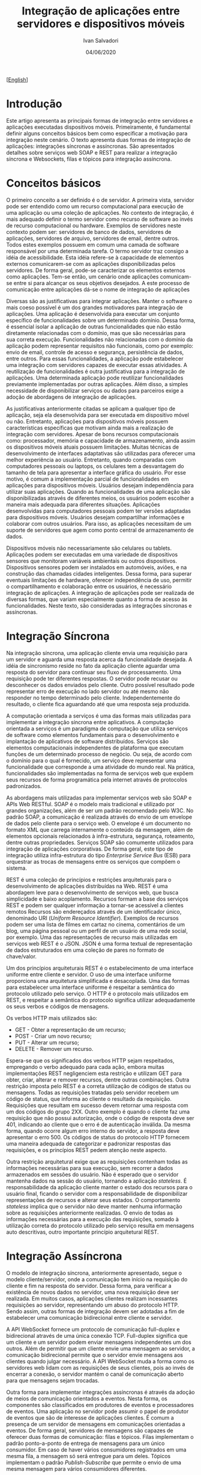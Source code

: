 #+TITLE: Integração de aplicações entre servidores e dispositivos móveis
#+AUTHOR: Ivan Salvadori
#+LANGUAGE: pt_BR
#+EMAIL: Your email address
#+DATE: 04/06/2020
#+HTML_HEAD: <meta name="docClass" content= "Artigo"> 
#+INFOJS_OPT: path:../../HtmlTemplate/ccReport.js
#+HTML_HEAD: <link id="tema" rel="stylesheet" type="text/css" href="../../HtmlTemplate/ccReport.css" />


#+TODO: TODO(t) STARTED(s) WAITING(w) | DONE(d) CANCELED(c)
[[[file:artigo-en.org][English]]]  

* Introdução
Este artigo apresenta as principais formas de integração entre servidores e aplicações executadas dispositivos móveis. 
Primeiramente, é fundamental definir alguns conceitos básicos bem como especificar a motivação para integração neste cenário.
O texto apresenta duas formas de integração de aplicações: integrações síncronas e assíncronas.
São apresentados detalhes sobre  serviços web SOAP e REST para realizar a integração síncrona e Websockets, filas e tópicos para integração assíncrona.


* Conceitos básicos 
O primeiro conceito a ser definido é o de servidor.
A primeira vista, servidor pode ser entendido como um recurso computacional para execução de uma aplicação ou uma coleção de aplicações.
No contexto de integração, é mais adequado definir o termo servidor como recurso de software ao invés de recurso computacional ou hardware.
Exemplos de servidores neste contexto podem ser: servidores de banco de dados, servidores de aplicações, servidores de arquivo, servidores de email, dentre outros.
Todos estes exemplos possuem em comum uma camada de software responsável por uma determinada tarefa.
O termo servidor traz consigo a idéia de acessibilidade.
Esta idéia refere-se à capacidade de elementos externos comunicarem-se com as aplicações disponibilizadas pelos servidores.
De forma geral, pode-se caracterizar os elementos externos como aplicações.
Tem-se então, um cenário onde aplicações comunicam-se entre si para alcançar os seus objetivos desejados.
A este processo de comunicação entre aplicações dá-se o nome de integração de aplicações

Diversas são as justificativas para integrar aplicações.
Manter o software o mais coeso possível é um dos grandes motivadores para integração de aplicações.
Uma aplicação é desenvolvida para executar um conjunto específico de funcionalidades sobre um determinado domínio.
Dessa forma, é essencial isolar a aplicação de outras funcionalidades que não estão diretamente relacionadas com o domínio, mas que são necessárias para sua correta execução.
Funcionalidades não relacionadas com o domínio da aplicação podem representar requisitos não funcionais, como por exemplo: envio de email, controle de acesso e segurança, persistência de dados, entre outros.
Para essas funcionalidades, a aplicação pode estabelecer uma integração com servidores capazes de executar essas atividades.
A reutilização de funcionalidades é outra justificativa para a integração de aplicações.
Uma determinada aplicação pode reutilizar funcionalidades previamente implementadas por outras aplicações.
Além disso, a simples necessidade de disponibilizar serviços ou dados para parceiros exige a adoção de abordagens de integração de aplicações.

As justificativas anteriormente citadas se aplicam a qualquer tipo de aplicação, seja ela desenvolvida para ser executada em dispositivo móvel ou não.
Entretanto, aplicações para dispositivos móveis possuem características específicas que motivam ainda  mais a realização de integração com servidores.
Apesar de bons recursos computacionais como: processador, memória e capacidade de armazenamento, ainda assim os dispositivos móveis atuais possuem limitações.
Muitas técnicas de desenvolvimento de interfaces adaptativas são utilizadas para oferecer uma melhor experiência ao usuário.
Entretanto, quando comparadas com computadores pessoais ou laptops, os celulares tem a desvantagem do tamanho de tela para apresentar a interface gráfica do usuário.
Por esse motivo, é comum a implementação parcial de funcionalidades em aplicações para dispositivos móveis.
Usuários desejam independência para utilizar suas aplicações.
Quando as funcionalidades de uma aplicação são disponibilizadas através de diferentes meios, os usuários podem escolher a maneira mais adequada para diferentes situações.
Aplicações desenvolvidas para computadores pessoais podem ter versões adaptadas para dispositivos móveis.
Usuários desejam compartilhar informações e colaborar com outros usuários.
Para isso, as aplicações necessitam de um suporte de servidores que agem como ponto central de armazenamento de dados.

Dispositivos móveis não necessariamente são celulares ou tablets.
Aplicações podem ser executadas em uma variedade de dispositivos sensores que monitoram variáveis ambientais ou outros dispositivos.
Dispositivos sensores podem ser instalados em automóveis, aviões, e na construção das chamadas cidades inteligentes. 
Dessa forma, para superar eventuais limitações de hardware, oferecer independência de uso, permitir o compartilhamento e colaboração entre os usuários, é necessário integração de aplicações.
A integração de aplicações pode ser realizada de diversas formas, que variam especialmente quanto a forma de acesso às funcionalidades.
Neste texto, são consideradas as integrações síncronas e assíncronas.

* Integração Síncrona
Na integração síncrona, uma aplicação cliente envia uma requisição para um servidor e aguarda uma resposta acerca da funcionalidade desejada.
A idéia de sincronismo reside no fato da aplicação cliente aguardar uma resposta do servidor para continuar seu fluxo de processamento.
Uma requisição pode ter diferentes respostas.
O servidor pode recusar ou desconhecer os dados enviados pelo cliente.
Outro possível resultado pode representar erro de execução no lado servidor ou até mesmo não responder no tempo determinado pelo cliente.
Independentemente do resultado, o cliente fica aguardando até que uma resposta seja produzida.

A computação orientada a serviços é uma das formas mais utilizadas para implementar a integração síncrona entre aplicativos.
A computação orientada a serviços é um paradigma de computação que utiliza serviços de software como elementos fundamentais para o desenvolvimento e implantação de aplicativos de software distribuídos. 
Serviços são elementos computacionais independentes de plataforma que executam funções de um determinado processo de negócio.
Ou seja, de acordo com o domínio para o qual é fornecido, um serviço deve representar uma funcionalidade que corresponde a uma atividade do mundo real.
Na prática, funcionalidades são implementadas na forma de serviços web que expõem seus recursos de forma programática pela internet através de protocolos padronizados.

As abordagens mais utilizadas para implementar serviços web são SOAP e APIs Web RESTful.
SOAP é o modelo mais tradicional e utilizado por grandes organizações, além de ser um padrão recomendado pelo W3C. 
No padrão SOAP, a comunicação é realizada através do envio de um envelope de dados pelo cliente para o serviço web. 
O envelope é um documento no formato XML que carrega internamente o conteúdo da mensagem, além de elementos opcionais relacionados à infra-estrutura, segurança, roteamento, dentre outras propriedades.
Serviços SOAP são comumente utilizados para integração de aplicações corporativas.
De forma geral, este tipo de integração utiliza infra-estrutura do tipo /Enterprise Service Bus/ (ESB) para orquestrar as trocas de mensagens entre os serviços que compõem o sistema.

REST é uma coleção de princípios e restrições arquiteturais para o desenvolvimento de aplicações distribuídas na Web.
REST é uma abordagem leve para o desenvolvimento de serviços web, que busca simplicidade e baixo acoplamento.
Recursos formam a base dos serviços REST e podem ser qualquer informação a tornar-se acessível a clientes remotos
Recursos são endereçados através de um identificador único, denominado URI (/Uniform Resource Identifier/). 
Exemplos de recursos podem ser uma lista de filmes em cartaz no cinema, comentários de um blog, uma página pessoal ou um perfil de um usuário de uma rede social, por exemplo.
Uma das representações de recurso mais utilizadas em serviços web REST é o JSON. 
JSON é uma forma textual de representação de dados estruturados em uma coleção de pares no formato de chave/valor.

Um dos princípios arquiteturais REST é o estabelecimento de uma interface uniforme entre cliente e servidor. 
O uso de uma interface uniforme proporciona uma arquitetura simplificada e desacoplada. Uma das formas para estabelecer uma interface uniforme é respeitar a semântica do protocolo utilizado pelo serviço. 
O HTTP é o protocolo mais utilizados em REST, e respeitar a semântica do protocolo significa utilizar adequadamente os seus verbos e códigos de mensagens. 

Os verbos HTTP mais utilizados são:
 * GET - Obter a representação de um recurso;
 * POST - Criar um novo recurso;
 * PUT - Alterar um recurso;
 * DELETE - Remover um recurso.

Espera-se que os significados dos verbos HTTP sejam respeitados, empregando o verbo adequado para cada ação, embora muitas implementações REST negligenciem esta restrição e utilizam GET para obter, criar, alterar e remover recursos, dentre outras combinações.
Outra restrição imposta pelo REST é a correta utilização de códigos de status ou mensagens. 
Todas as requisições tratadas pelo servidor recebem um código de status, que informa ao cliente o resultado da requisição.
Requisições que resultam em sucesso devem retornar uma resposta com um dos códigos do grupo 2XX. 
Outro exemplo é quando o cliente faz uma requisição que não possui autorização, onde o código de resposta deve ser 401, indicando ao cliente que o erro é de autenticação inválida. 
Da mesma forma, quando ocorre algum erro interno do servidor, a resposta deve apresentar o erro 500. 
Os códigos de status do protocolo HTTP fornecem uma maneira adequada de categorizar e padronizar respostas das requisições, e os princípios REST pedem atenção neste aspecto.

Outra restrição arquitetural exige que as requisições contenham todas as informações necessárias para sua execução, sem recorrer a dados armazenados em sessões do usuário. Não é esperado que o servidor mantenha dados na sessão do usuário, tornando a aplicação /stateless/.
É responsabilidade da aplicação cliente manter o estado dos recursos para o usuário final, ficando o servidor com a responsabilidade de disponibilizar representações de recursos e alterar seus estados. 
O comportamento /stateless/ implica que o servidor não deve manter nenhuma informação sobre as requisições anteriormente realizadas. 
O envio de todas as informações necessárias para a execução das requisições, somado à utilização correta do protocolo utilizado pelo serviço resulta em mensagens auto descritivas, outro importante princípio arquitetural REST.

* Integração Assíncrona
O modelo de integração síncrona, anteriormente apresentado, segue o modelo cliente/servidor, onde a comunicação tem início na requisição do cliente e fim na resposta do servidor.
Dessa forma, para verificar a existência de novos dados no servidor, uma nova requisição deve ser realizada.
Em muitos casos, aplicações clientes realizam incessantes requisições ao servidor, representando um abuso do protocolo HTTP.
Sendo assim, outras formas de integração devem ser adotadas a fim de estabelecer uma comunicação bidirecional entre cliente e servidor.

A API WebSocket fornece um protocolo de comunicação full-duplex e bidirecional através de uma única conexão TCP. 
Full-duplex significa que um cliente e um servidor podem enviar mensagens independentes um dos outros. 
Além de permitir que um cliente envie uma mensagem ao servidor, a comunicação bidirecional permite que o servidor envie mensagens aos clientes quando julgar necessário.
A API WebSocket muda a forma como os servidores web lidam com as requisições de seus clientes, pois ao invés de encerrar a conexão, o servidor mantém o canal de comunicação aberto para que mensagens sejam trocadas.

Outra forma para implementar integrações assíncronas é através da adoção de meios de comunicação orientados a eventos.
Nesta forma, os componentes são classificados em produtores de eventos e processadores de eventos.
Uma aplicação no servidor pode assumir o papel de produtor de eventos que são de interesse de aplicações clientes.
É comum a presença de um servidor de mensagens em comunicações orientadas a eventos.
De forma geral, servidores de mensagens são capazes de oferecer duas formas de comunicação: filas e tópicos.
Filas implementam o padrão ponto-a-ponto de entrega de mensagens para um único consumidor.
Em caso de haver vários consumidores registrados em uma mesma fila, a mensagem só será entregue para um deles.
Tópicos implementam o padrão /Publish-Subscribe/ que permite o envio de uma mesma mensagem para vários consumidores diferentes.


* Conclusão
Este artigo apresentou as duas principais formas de integração entre aplicativos e servidor: integração síncrona e assíncrona.
Os dois modelos de integração de aplicações possuem vantagens e desvantagens. 
É fundamental a escolha adequada para cada tipo de integração.
A escolha deve ser baseada nos requisitos das aplicações, formas de utilização, domínio do problema, frequência entre as trocas de mensagens e tipos de dispositivos utilizados, dentre outros.

Na integração síncrona, a comunicação é encerrada quando o servidor responde a uma requisição do cliente.
Esta forma de integração é geralmente implementada através de serviços REST ou SOAP.
Uma importante vantagem de REST sobre SOAP é que o protocolo auxilia o cliente a compreender a troca de mensagens ao incorporar corretamente códigos de status, formato de dados negociados e semântica de verbos.
Serviços SOAP envelopam toda a informação em uma estrutura de dados representada em XML.
Além da resposta do serviço, o envelope SOAP contém as informações sobre o sucesso ou fracasso da requisição.
Dessa forma, o cliente não possui nenhuma informação sobre a resposta enquanto não processar completamente o envelope recebido.
Além disso, serviços REST permitem a representação dos dados em diferentes formatos.
Clientes e servidores REST podem negociar a representação de dados mais adequada, enquanto servidores SOAP utilizam apenas XML.

Na integração assíncrona, o canal de comunicação entre cliente e servidor permanece aberto, permitindo a troca de mensagens de forma bidirecional.
Web Sockets, filas e tópicos podem ser utilizados para implementar integrações assíncronas.
A integração assíncrona de aplicações permite que clientes realizem atualizações dinâmica de conteúdo, sem a necessidade de bombardear o servidor com requisições e ao mesmo tempo proporcionar melhor experiencia com o usuário.
No cenário onde as aplicações clientes são executadas em dispositivos móveis, 
a comunicação assíncrona pode maximizar a utilização de recursos, uma vez que tais dispositivos possuem limitação de bateria, processamento e uso de rede.
No caso de dispositivos sensores, a integração assíncrona pode otimizar o fluxo de requisições realizadas e recebidas, uma vez que a comunicação pode influenciar o funcionamento e o resultado de medições de variáveis de ambiente.
Por fim, filas podem ser utilizadas para balancear a carga entre os componentes de uma integração de aplicações, em especial num cenário de diversos sensores espalhados em ampla área geográfica.



